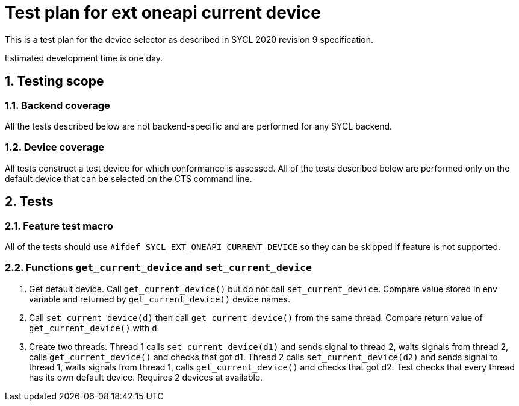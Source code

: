 :sectnums:
:xrefstyle: short

= Test plan for ext oneapi current device

This is a test plan for the device selector as described in SYCL 2020 revision 9 specification.

Estimated development time is one day.

== Testing scope

=== Backend coverage

All the tests described below are not backend-specific and are performed for any SYCL backend.

=== Device coverage

All tests construct a test device for which conformance is assessed. All of the tests described below are performed only on the default device that
can be selected on the CTS command line.

== Tests

=== Feature test macro

All of the tests should use `#ifdef SYCL_EXT_ONEAPI_CURRENT_DEVICE` so they can be skipped
if feature is not supported.

=== Functions `get_current_device` and `set_current_device`

1. Get default device. Call `get_current_device()` but do not call `set_current_device`.
Compare value stored in env variable and returned by `get_current_device()` device names.
2. Call `set_current_device(d)` then call `get_current_device()` from the same thread.
Compare return value of `get_current_device()` with `d`.
3. Create two threads. Thread 1 calls `set_current_device(d1)` and sends signal to thread 2, waits signals from thread 2, calls `get_current_device()` and checks that got d1.
Thread 2 calls `set_current_device(d2)` and sends signal to thread 1, waits signals from thread 1, calls `get_current_device()` and checks that got d2.
Test checks that every thread has its own default device. Requires 2 devices at available.